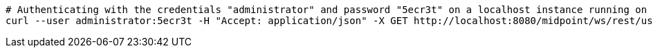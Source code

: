 [source,bash]
----
# Authenticating with the credentials "administrator" and password "5ecr3t" on a localhost instance running on port 8080
curl --user administrator:5ecr3t -H "Accept: application/json" -X GET http://localhost:8080/midpoint/ws/rest/users/00000000-0000-0000-0000-000000000002?options=raw
----
